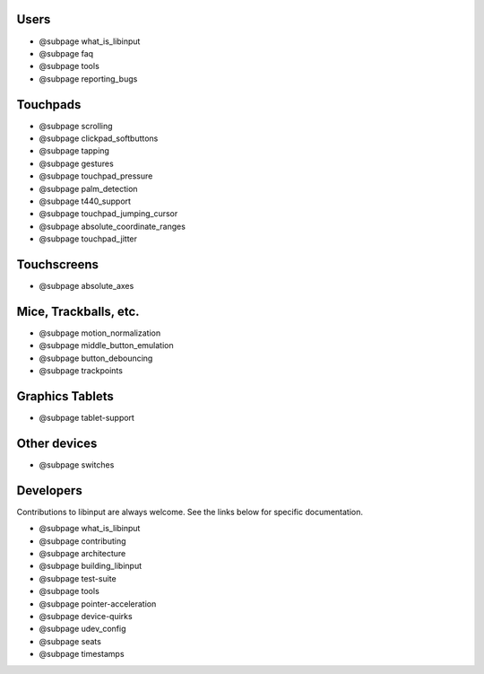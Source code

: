 
.. _misc:

==============================================================================
Users
==============================================================================

- @subpage what_is_libinput
- @subpage faq
- @subpage tools
- @subpage reporting_bugs

.. _touchpads:

==============================================================================
Touchpads
==============================================================================

- @subpage scrolling
- @subpage clickpad_softbuttons
- @subpage tapping
- @subpage gestures
- @subpage touchpad_pressure
- @subpage palm_detection
- @subpage t440_support
- @subpage touchpad_jumping_cursor
- @subpage absolute_coordinate_ranges
- @subpage touchpad_jitter

.. _touchscreens:

==============================================================================
Touchscreens
==============================================================================

- @subpage absolute_axes

.. _pointers:

==============================================================================
Mice, Trackballs, etc.
==============================================================================

- @subpage motion_normalization
- @subpage middle_button_emulation
- @subpage button_debouncing
- @subpage trackpoints

.. _tablets:

==============================================================================
Graphics Tablets
==============================================================================

- @subpage tablet-support

.. _other_devices:

==============================================================================
Other devices
==============================================================================

- @subpage switches

.. _developers:

==============================================================================
Developers
==============================================================================

Contributions to libinput are always welcome. See the links below for
specific documentation.

- @subpage what_is_libinput
- @subpage contributing
- @subpage architecture
- @subpage building_libinput
- @subpage test-suite
- @subpage tools
- @subpage pointer-acceleration
- @subpage device-quirks
- @subpage udev_config
- @subpage seats
- @subpage timestamps
